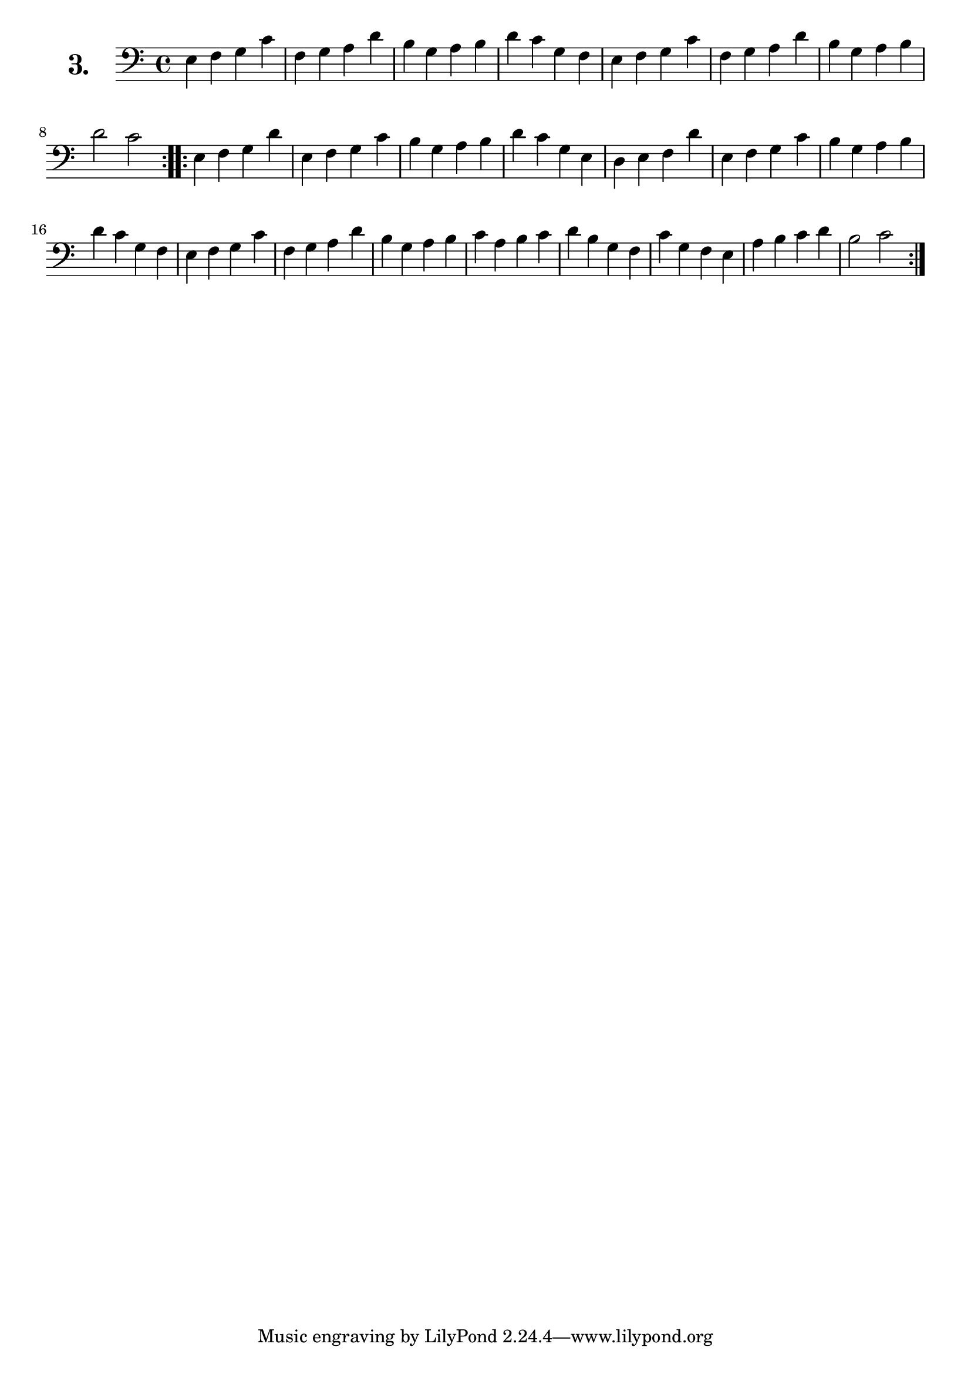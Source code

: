 \version "2.18.2"

\score {
  \new StaffGroup = "" \with {
        instrumentName = \markup { \bold \huge { \number "3." }}
      }
  <<
    \new Staff = "celloI" 
    \relative c {
      \clef bass
      \key c \major
      \time 4/4

      \repeat volta 2 {
        e4 f g c  | %01 
        f, g a d  | %02
        b g a b   | %03
        d c g f   | %04
        e f g c   | %05
        f, g a d  | %06
        b g a b   | %07
        d2 c      | %08
      }
      \repeat volta 2 { 
        e,4 f g d' | %09 
        e, f g c   | %10
        b g a b    | %11
        d c g e    | %12
        d e f d'   | %13
        e, f g c   | %14
        b g a b    | %15
        d c g f    | %16
        e f g c    | %17
        f, g a d   | %18
        b g a b    | %19
        c a b c    | %20
        d b g f    | %21
        c' g f e   | %22
        a b c d    | %23
        b2 c       | %24
      }
    }
  >>
  \layout {}
  \header {
    composer = "Bernhard Romberg"
  }
}
